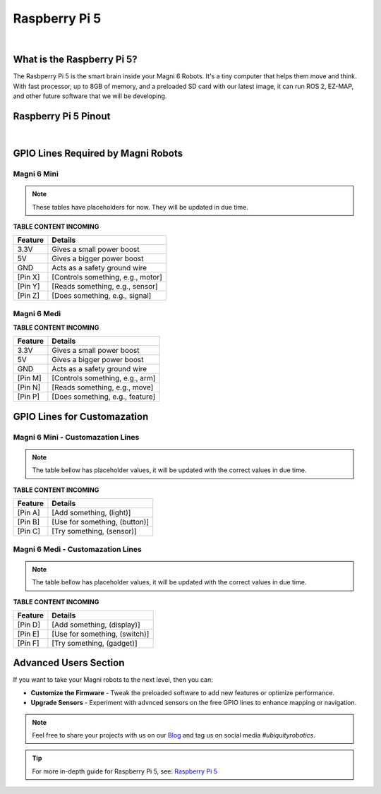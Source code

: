 Raspberry Pi 5
==============

.. image:: /_static/troubleshooting/hardware/rpi5.png
   :alt: RPI5 Pinout
   :width: 600px
   :align: center

|

What is the Raspberry Pi 5?
###########################

The Rasbperry Pi 5 is the smart brain inside your Magni 6 Robots. 
It's a tiny computer that helps them move and think. 
With fast processor, up to 8GB of memory, and a preloaded SD card with our latest image, it can run ROS 2, EZ-MAP, and other future software that we will be developing.

Raspberry Pi 5 Pinout
#####################

.. image:: /_static/troubleshooting/hardware/rpi5_pins.jpg
   :alt: RPI5 Pinout
   :width: 600px
   :align: center

|
 
GPIO Lines Required by Magni Robots
###################################

Magni 6 Mini
------------

.. note:: 

    These tables have placeholders for now. They will be updated in due time.

**TABLE CONTENT INCOMING**

.. TODO: Fill the table with proper values.

+-------------------+-----------------------------------+
| Feature           | Details                           |
+===================+===================================+
| 3.3V              | Gives a small power boost         |
+-------------------+-----------------------------------+
| 5V                | Gives a bigger power boost        |
+-------------------+-----------------------------------+
| GND               | Acts as a safety ground wire      |
+-------------------+-----------------------------------+
| [Pin X]           | [Controls something, e.g., motor] |
+-------------------+-----------------------------------+
| [Pin Y]           | [Reads something, e.g., sensor]   |
+-------------------+-----------------------------------+
| [Pin Z]           | [Does something, e.g., signal]    |
+-------------------+-----------------------------------+

Magni 6 Medi
------------

**TABLE CONTENT INCOMING**

.. TODO: Fill the table with proper values.

+-------------------+--------------------------------+
| Feature           | Details                        |
+===================+================================+
| 3.3V              | Gives a small power boost      |
+-------------------+--------------------------------+
| 5V                | Gives a bigger power boost     |
+-------------------+--------------------------------+
| GND               | Acts as a safety ground wire   |
+-------------------+--------------------------------+
| [Pin M]           | [Controls something, e.g., arm]|
+-------------------+--------------------------------+
| [Pin N]           | [Reads something, e.g., move]  |
+-------------------+--------------------------------+
| [Pin P]           | [Does something, e.g., feature]|
+-------------------+--------------------------------+


GPIO Lines for Customazation
############################

Magni 6 Mini - Customazation Lines
----------------------------------

.. note::
    
    The table bellow has placeholder values, it will be updated with the correct values in due time.

**TABLE CONTENT INCOMING**

.. TODO: Fill the table with proper values.

+-------------------+--------------------------------+
| Feature           | Details                        |
+===================+================================+
| [Pin A]           | [Add something, (light)]       |
+-------------------+--------------------------------+
| [Pin B]           | [Use for something, (button)]  |
+-------------------+--------------------------------+
| [Pin C]           | [Try something, (sensor)]      |
+-------------------+--------------------------------+

Magni 6 Medi - Customazation Lines
----------------------------------

.. note::
    
    The table bellow has placeholder values, it will be updated with the correct values in due time.

**TABLE CONTENT INCOMING**

.. TODO: Fill the table with proper values.

+-------------------+--------------------------------+
| Feature           | Details                        |
+===================+================================+
| [Pin D]           | [Add something, (display)]     |
+-------------------+--------------------------------+
| [Pin E]           | [Use for something, (switch)]  |
+-------------------+--------------------------------+
| [Pin F]           | [Try something, (gadget)]      |
+-------------------+--------------------------------+

Advanced Users Section
######################

If you want to take your Magni robots to the next level, then you can:

- **Customize the Firmware** - Tweak the preloaded software to add new features or optimize performance. 
- **Upgrade Sensors**  - Experiment with advnced sensors on the free GPIO lines to enhance mapping or navigation. 
 
.. note:: 
    Feel free to share your projects with us on our `Blog <https://forum.ubiquityrobotics.com>`_ and tag us on social media *#ubiquityrobotics*.


.. tip::

    For more in-depth guide for Raspberry Pi 5, see:
    `Raspberry Pi 5 <https://www.hackatronic.com/raspberry-pi-5-pinout-specifications-pricing-a-complete-guide/>`_